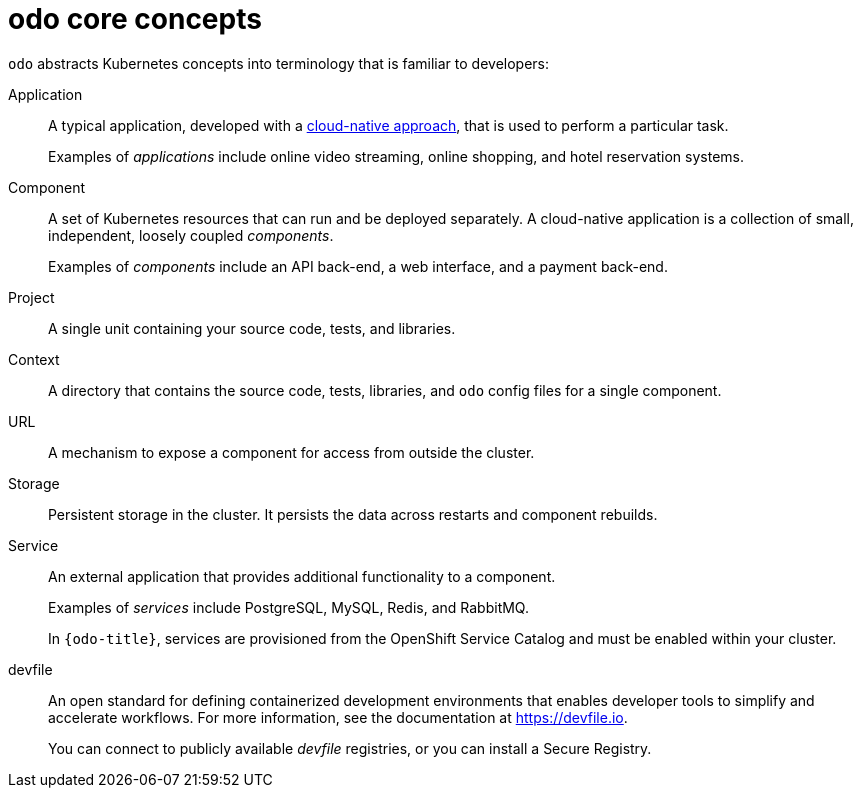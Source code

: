 // Module included in the following assemblies:
//
// * cli_reference/developer_cli_odo/understanding-odo.adoc

:_content-type: CONCEPT
[id="odo-core-concepts_{context}"]

= odo core concepts

`odo` abstracts Kubernetes concepts into terminology that is familiar to developers:

Application::
A typical application, developed with a link:https://www.redhat.com/en/topics/cloud-native-apps[cloud-native approach], that is used to perform a particular task.
+
Examples of _applications_ include online video streaming, online shopping, and hotel reservation systems.

Component::
A set of Kubernetes resources that can run and be deployed separately. A cloud-native application is a collection of small, independent, loosely coupled _components_. 
+
Examples of _components_ include an API back-end, a web interface, and a payment back-end.

Project::
A single unit containing your source code, tests, and libraries. 

Context::
A directory that contains the source code, tests, libraries, and `odo` config files for a single component.

URL::
A mechanism to expose a component for access from outside the cluster.

Storage::
Persistent storage in the cluster. It persists the data across restarts and component rebuilds.

Service::
An external application that provides additional functionality to a component.
+
Examples of _services_ include PostgreSQL, MySQL, Redis, and RabbitMQ.
+
In `{odo-title}`, services are provisioned from the OpenShift Service Catalog and must be enabled within your cluster.

devfile::
An open standard for defining containerized development environments that enables developer tools to simplify and accelerate workflows. For more information, see the documentation at link:https://devfile.io[].
+
You can connect to publicly available _devfile_ registries, or you can install a Secure Registry. 